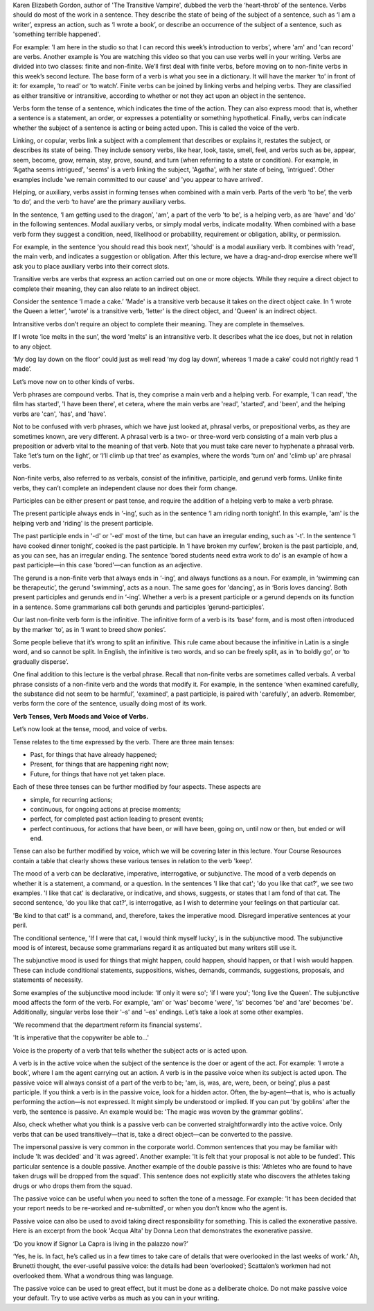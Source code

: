 .. title: Week 3 - Verbs
.. slug: week-3-verbs
.. date: 2015-09-23 18:32:46 UTC-07:00
.. tags: 
.. category: notes
.. link: 
.. description: 
.. type: text

Karen Elizabeth Gordon, author of 'The Transitive Vampire', dubbed the verb the ‘heart-throb’ of the
sentence. Verbs should do most of the work in a sentence. They describe the state of being of the
subject of a sentence, such as ‘I am a writer’, express an action, such as ‘I wrote a book’, or
describe an occurrence of the subject of a sentence, such as 'something terrible happened'.

For example: 'I am here in the studio so that I can record this week’s introduction to verbs', where
'am' and 'can record' are verbs. Another example is You are watching this video so that you can use
verbs well in your writing. Verbs are divided into two classes: finite and non-finite. We’ll first
deal with finite verbs, before moving on to non-finite verbs in this week’s second lecture. The base
form of a verb is what you see in a dictionary. It will have the marker ‘to’ in front of it: for
example, ‘to read’ or ‘to watch’. Finite verbs can be joined by linking verbs and helping verbs.
They are classified as either transitive or intransitive, according to whether or not they act upon
an object in the sentence.

Verbs form the tense of a sentence, which indicates the time of the action. They can also express
mood: that is, whether a sentence is a statement, an order, or expresses a potentiality or something
hypothetical. Finally, verbs can indicate whether the subject of a sentence is acting or being acted
upon. This is called the voice of the verb.

Linking, or copular, verbs link a subject with a complement that describes or explains it, restates
the subject, or describes its state of being. They include sensory verbs, like hear, look, taste,
smell, feel, and verbs such as be, appear, seem, become, grow, remain, stay, prove, sound, and turn
(when referring to a state or condition). For example, in ‘Agatha seems intrigued', 'seems' is a
verb linking the subject, 'Agatha', with her state of being, 'intrigued'. Other examples include 'we
remain committed to our cause' and 'you appear to have arrived'.

Helping, or auxiliary, verbs assist in forming tenses when combined with a main verb. Parts of the
verb ‘to be’, the verb ‘to do’, and the verb ‘to have’ are the primary auxiliary verbs.

In the sentence, ‘I am getting used to the dragon’, 'am', a part of the verb 'to be', is a helping
verb, as are 'have' and 'do' in the following sentences. Modal auxiliary verbs, or simply modal
verbs, indicate modality. When combined with a base verb form they suggest a condition, need,
likelihood or probability, requirement or obligation, ability, or permission.

For example, in the sentence ‘you should read this book next’, 'should' is a modal auxiliary verb.
It combines with 'read', the main verb, and indicates a suggestion or obligation. After this
lecture, we have a drag-and-drop exercise where we’ll ask you to place auxiliary verbs into their
correct slots.

Transitive verbs are verbs that express an action carried out on one or more objects. While they
require a direct object to complete their meaning, they can also relate to an indirect object.

Consider the sentence ‘I made a cake.’ 'Made' is a transitive verb because it takes on the direct
object cake. In ‘I wrote the Queen a letter’, 'wrote' is a transitive verb, 'letter' is the direct
object, and 'Queen' is an indirect object.

Intransitive verbs don’t require an object to complete their meaning. They are complete in
themselves.

If I wrote ‘ice melts in the sun’, the word 'melts' is an intransitive verb. It describes what the
ice does, but not in relation to any object.

‘My dog lay down on the floor’ could just as well read ‘my dog lay down’, whereas ‘I made a cake’
could not rightly read ‘I made’.

Let’s move now on to other kinds of verbs.

Verb phrases are compound verbs. That is, they comprise a main verb and a helping verb. For example,
'I can read', 'the film has started', 'I have been there', et cetera, where the main verbs are
'read', 'started', and 'been', and the helping verbs are 'can', 'has', and 'have'.

Not to be confused with verb phrases, which we have just looked at, phrasal verbs, or prepositional
verbs, as they are sometimes known, are very different. A phrasal verb is a two- or three-word verb
consisting of a main verb plus a preposition or adverb vital to the meaning of that verb. Note that
you must take care never to hyphenate a phrasal verb. Take ‘let’s turn on the light’, or ‘I’ll climb
up that tree’ as examples, where the words 'turn on' and 'climb up' are phrasal verbs.

Non-finite verbs, also referred to as verbals, consist of the infinitive, participle, and gerund
verb forms. Unlike finite verbs, they can’t complete an independent clause nor does their form
change.

Participles can be either present or past tense, and require the addition of a helping verb to make
a verb phrase.

The present participle always ends in ‘-ing’, such as in the sentence ‘I am riding north tonight’.
In this example, 'am' is the helping verb and 'riding' is the present participle.

The past participle ends in '-d' or '-ed' most of the time, but can have an irregular ending, such
as '-t'. In the sentence ‘I have cooked dinner tonight’, cooked is the past participle. In ‘I have
broken my curfew’, broken is the past participle, and, as you can see, has an irregular ending. The
sentence ‘bored students need extra work to do’ is an example of how a past participle—in this case
'bored'—can function as an adjective.

The gerund is a non-finite verb that always ends in ‘-ing’, and always functions as a noun. For
example, in ‘swimming can be therapeutic’, the gerund 'swimming', acts as a noun. The same goes for
'dancing', as in ‘Boris loves dancing’. Both present participles and gerunds end in ‘-ing’. Whether
a verb is a present participle or a gerund depends on its function in a sentence. Some grammarians
call both gerunds and participles ‘gerund-participles’.

Our last non-finite verb form is the infinitive. The infinitive form of a verb is its ‘base' form,
and is most often introduced by the marker ‘to’, as in ‘I want to breed show ponies’.

Some people believe that it’s wrong to split an infinitive. This rule came about because the
infinitive in Latin is a single word, and so cannot be split. In English, the infinitive is two
words, and so can be freely split, as in ‘to boldly go’, or ‘to gradually disperse’.

One final addition to this lecture is the verbal phrase. Recall that non-finite verbs are sometimes
called verbals. A verbal phrase consists of a non-finite verb and the words that modify it. For
example, in the sentence ‘when examined carefully, the substance did not seem to be harmful’,
'examined', a past participle, is paired with 'carefully', an adverb. Remember, verbs form the core
of the sentence, usually doing most of its work.

**Verb Tenses, Verb Moods and Voice of Verbs.**

Let’s now look at the tense, mood, and voice of verbs.

Tense relates to the time expressed by the verb. There are three main tenses:

* Past, for things that have already happened;
* Present, for things that are happening right now;
* Future, for things that have not yet taken place.

Each of these three tenses can be further modified by four aspects. These aspects are

* simple, for recurring actions;
* continuous, for ongoing actions at precise moments;
* perfect, for completed past action leading to present events;
* perfect continuous, for actions that have been, or will have been, going on, until now or then,
  but ended or will end.

Tense can also be further modified by voice, which we will be covering later in this lecture. Your
Course Resources contain a table that clearly shows these various tenses in relation to the verb
'keep'.

The mood of a verb can be declarative, imperative, interrogative, or subjunctive. The mood of a verb
depends on whether it is a statement, a command, or a question. In the sentences 'I like that cat';
'do you like that cat?', we see two examples. 'I like that cat' is declarative, or indicative, and
shows, suggests, or states that I am fond of that cat. The second sentence, 'do you like that cat?',
is interrogative, as I wish to determine your feelings on that particular cat.

'Be kind to that cat!' is a command, and, therefore, takes the imperative mood. Disregard imperative
sentences at your peril.

The conditional sentence, 'If I were that cat, I would think myself lucky', is in the subjunctive
mood. The subjunctive mood is of interest, because some grammarians regard it as antiquated but many
writers still use it.

The subjunctive mood is used for things that might happen, could happen, should happen, or that I
wish would happen. These can include conditional statements, suppositions, wishes, demands,
commands, suggestions, proposals, and statements of necessity.

Some examples of the subjunctive mood include: 'If only it were so'; 'if I were you'; 'long live the
Queen'. The subjunctive mood affects the form of the verb. For example, 'am' or 'was' become 'were',
'is' becomes 'be' and 'are' becomes 'be'. Additionally, singular verbs lose their '–s' and '–es'
endings. Let’s take a look at some other examples.

'We recommend that the department reform its financial systems'.

'It is imperative that the copywriter be able to…'

Voice is the property of a verb that tells whether the subject acts or is acted upon.

A verb is in the active voice when the subject of the sentence is the doer or agent of the act. For
example: 'I wrote a book', where I am the agent carrying out an action. A verb is in the passive
voice when its subject is acted upon. The passive voice will always consist of a part of the verb to
be; 'am, is, was, are, were, been, or being', plus a past participle. If you think a verb is in the
passive voice, look for a hidden actor. Often, the by-agent—that is, who is actually performing the
action—is not expressed. It might simply be understood or implied. If you can put 'by goblins' after
the verb, the sentence is passive. An example would be: 'The magic was woven by the grammar
goblins'.

Also, check whether what you think is a passive verb can be converted straightforwardly into the
active voice. Only verbs that can be used transitively—that is, take a direct object—can be
converted to the passive.

The impersonal passive is very common in the corporate world. Common sentences that you may be
familiar with include 'It was decided' and 'it was agreed'. Another example: 'It is felt that your
proposal is not able to be funded'. This particular sentence is a double passive. Another example of
the double passive is this: 'Athletes who are found to have taken drugs will be dropped from the
squad'. This sentence does not explicitly state who discovers the athletes taking drugs or who drops
them from the squad.

The passive voice can be useful when you need to soften the tone of a message. For example: 'It has
been decided that your report needs to be re-worked and re-submitted', or when you don’t know who
the agent is.

Passive voice can also be used to avoid taking direct responsibility for something. This is called
the exonerative passive. Here is an excerpt from the book 'Acqua Alta' by Donna Leon that
demonstrates the exonerative passive.

‘Do you know if Signor La Capra is living in the palazzo now?’

‘Yes, he is. In fact, he’s called us in a few times to take care of details that were overlooked in
the last weeks of work.’ Ah, Brunetti thought, the ever-useful passive voice: the details had been
‘overlooked’; Scattalon’s workmen had not overlooked them. What a wondrous thing was language.

The passive voice can be used to great effect, but it must be done as a deliberate choice. Do not
make passive voice your default. Try to use active verbs as much as you can in your writing.

